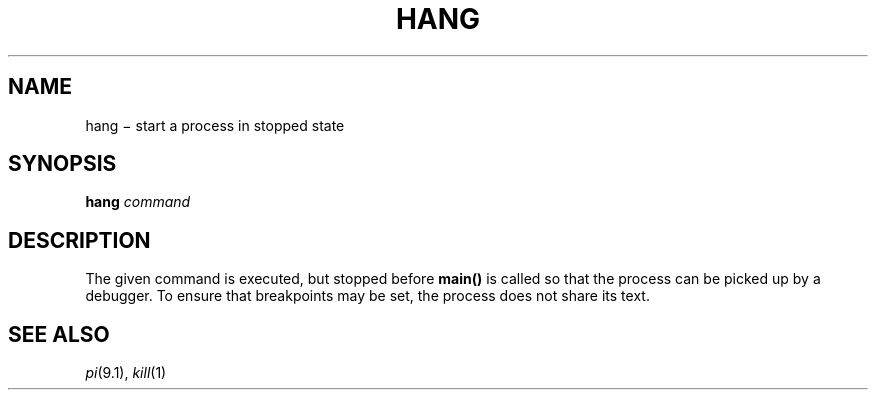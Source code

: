 .TH HANG 1
.CT 1 proc_man debug_tune
.SH NAME
hang \(mi start a process in stopped state
.SH SYNOPSIS
.B hang
.I command
.SH DESCRIPTION
The given command is executed, but stopped before 
.B main()
is called so that
the process can be picked up by a debugger.
To ensure that breakpoints may be set, the process does not share its text.
.SH SEE ALSO
.IR pi (9.1), 
.IR kill (1)
